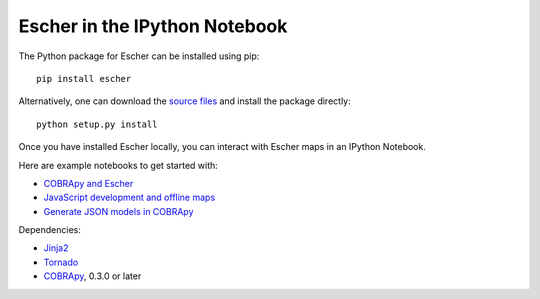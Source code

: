 Escher in the IPython Notebook
------------------------------

The Python package for Escher can be installed using pip::

    pip install escher

Alternatively, one can download the `source files`_ and install the package
directly::

    python setup.py install

Once you have installed Escher locally, you can interact with Escher maps in an
IPython Notebook.

Here are example notebooks to get started with:

- `COBRApy and Escher`_
- `JavaScript development and offline maps`_
- `Generate JSON models in COBRApy`_

Dependencies:

- `Jinja2`_
- `Tornado`_
- `COBRApy`_, 0.3.0 or later

.. _`source files`: https://github.com/zakandrewking/escher/releases
.. _`Jinja2`: http://jinja.pocoo.org
.. _`Tornado`: http://www.tornadoweb.org/en/stable
.. _`COBRApy`: https://github.com/opencobra/cobrapy
.. _`COBRApy and Escher`: http://nbviewer.ipython.org/github/zakandrewking/escher/blob/master/docs/notebooks/COBRApy%20and%20Escher.ipynb
.. _`JavaScript development and offline maps`: http://nbviewer.ipython.org/github/zakandrewking/escher/blob/master/docs/notebooks/JavaScript%20development%20and%20offline%20maps.ipynb
.. _`Generate JSON models in COBRApy`: http://nbviewer.ipython.org/github/zakandrewking/escher/blob/master/docs/notebooks/Generate%20JSON%20models%20in%20COBRApy.ipynb
